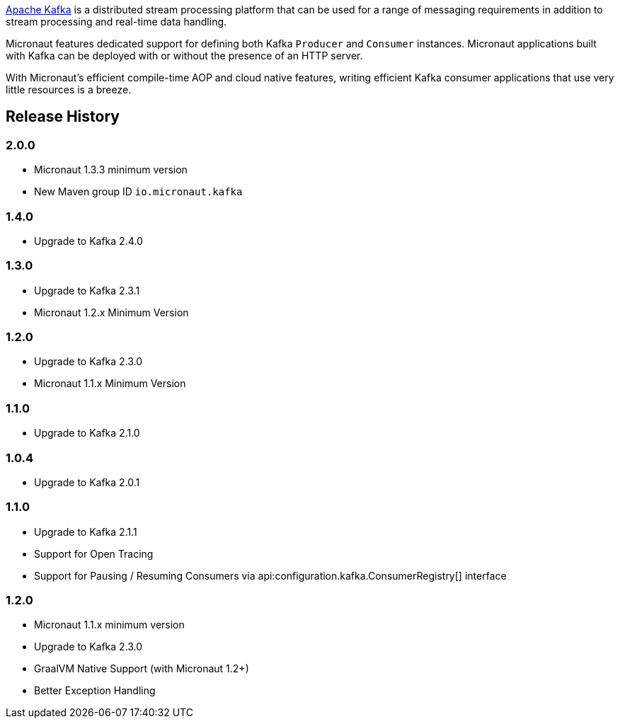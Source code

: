 https://kafka.apache.org[Apache Kafka] is a distributed stream processing platform that can be used for a range of messaging requirements in addition to stream processing and real-time data handling.

Micronaut features dedicated support for defining both Kafka `Producer` and `Consumer` instances. Micronaut applications built with Kafka can be deployed with or without the presence of an HTTP server.

With Micronaut's efficient compile-time AOP and cloud native features, writing efficient Kafka consumer applications that use very little resources is a breeze.

== Release History

=== 2.0.0

* Micronaut 1.3.3 minimum version
* New Maven group ID `io.micronaut.kafka`

=== 1.4.0

* Upgrade to Kafka 2.4.0

=== 1.3.0

* Upgrade to Kafka 2.3.1
* Micronaut 1.2.x Minimum Version

=== 1.2.0

* Upgrade to Kafka 2.3.0
* Micronaut 1.1.x Minimum Version

=== 1.1.0

* Upgrade to Kafka 2.1.0

=== 1.0.4

* Upgrade to Kafka 2.0.1

=== 1.1.0

* Upgrade to Kafka 2.1.1
* Support for Open Tracing
* Support for Pausing / Resuming Consumers via api:configuration.kafka.ConsumerRegistry[] interface

=== 1.2.0

* Micronaut 1.1.x minimum version
* Upgrade to Kafka 2.3.0
* GraalVM Native Support (with Micronaut 1.2+)
* Better Exception Handling
